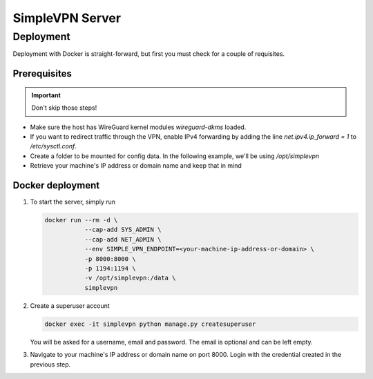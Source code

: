 ================
SimpleVPN Server
================

.. blo SimpleVPN is a self-hosted VPN solution powered by WireGuard and Django.

Deployment
==========

Deployment with Docker is straight-forward, but first you must check for a couple of requisites.

Prerequisites
~~~~~~~~~~~~~
.. important:: Don't skip those steps!

* Make sure the host has WireGuard kernel modules `wireguard-dkms` loaded.
* If you want to redirect traffic through the VPN, enable IPv4 forwarding by adding the line `net.ipv4.ip_forward = 1` to `/etc/sysctl.conf`.
* Create a folder to be mounted for config data. In the following example, we'll be using `/opt/simplevpn`
* Retrieve your machine's IP address or domain name and keep that in mind

Docker deployment
~~~~~~~~~~~~~~~~~
1. To start the server, simply run

   .. code-block:: bash

      docker run --rm -d \
                 --cap-add SYS_ADMIN \
                 --cap-add NET_ADMIN \
                 --env SIMPLE_VPN_ENDPOINT=<your-machine-ip-address-or-domain> \
                 -p 8000:8000 \
                 -p 1194:1194 \
                 -v /opt/simplevpn:/data \
                 simplevpn


2. Create a superuser account

   .. code-block:: bash

      docker exec -it simplevpn python manage.py createsuperuser

   You will be asked for a username, email and password. The email is optional and can be left empty.


3. Navigate to your machine's IP address or domain name on port 8000. Login with the credential created in the previous step.
